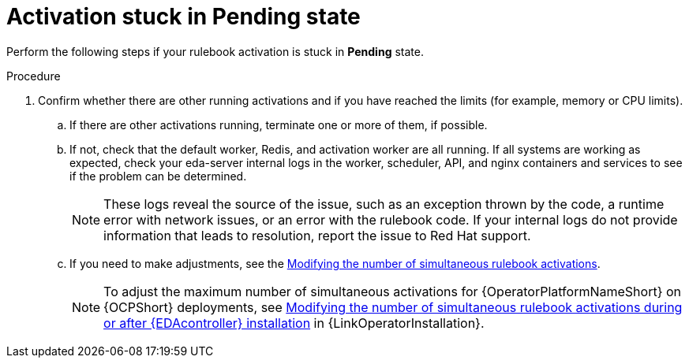 [id="eda-activation-stuck-pending"]

= Activation stuck in Pending state

Perform the following steps if your rulebook activation is stuck in *Pending* state.

.Procedure

. Confirm whether there are other running activations and if you have reached the limits (for example, memory or CPU limits).
.. If there are other activations running, terminate one or more of them, if possible.
.. If not, check that the default worker, Redis, and activation worker are all running. If all systems are working as expected, check your eda-server internal logs in the worker, scheduler, API, and nginx containers and services to see if the problem can be determined.
+
[NOTE]
====
These logs reveal the source of the issue, such as an exception thrown by the code, a runtime error with network issues, or an error with the rulebook code. If your internal logs do not provide information that leads to resolution, report the issue to Red Hat support.
====

.. If you need to make adjustments, see the link:https://docs.redhat.com/en/documentation/red_hat_ansible_automation_platform/2.5/html/using_automation_decisions/eda-performance-tuning#modifying-simultaneous-activations[Modifying the number of simultaneous rulebook activations].
+
[NOTE]
====
To adjust the maximum number of simultaneous activations for {OperatorPlatformNameShort} on {OCPShort} deployments, see link:{URLOperatorInstallation}/operator-install-operator_operator-platform-doc#modifying_the_number_of_simultaneous_rulebook_activations_during_or_after_event_driven_ansible_controller_installation[Modifying the number of simultaneous rulebook activations during or after {EDAcontroller} installation] in {LinkOperatorInstallation}.
====


